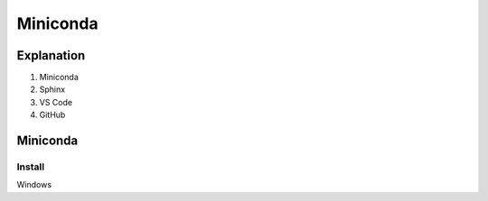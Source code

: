 ######################
Miniconda
######################

**************
Explanation
**************


1. Miniconda
2. Sphinx
3. VS Code
4. GitHub

*********
Miniconda
*********

Install
============
Windows 
